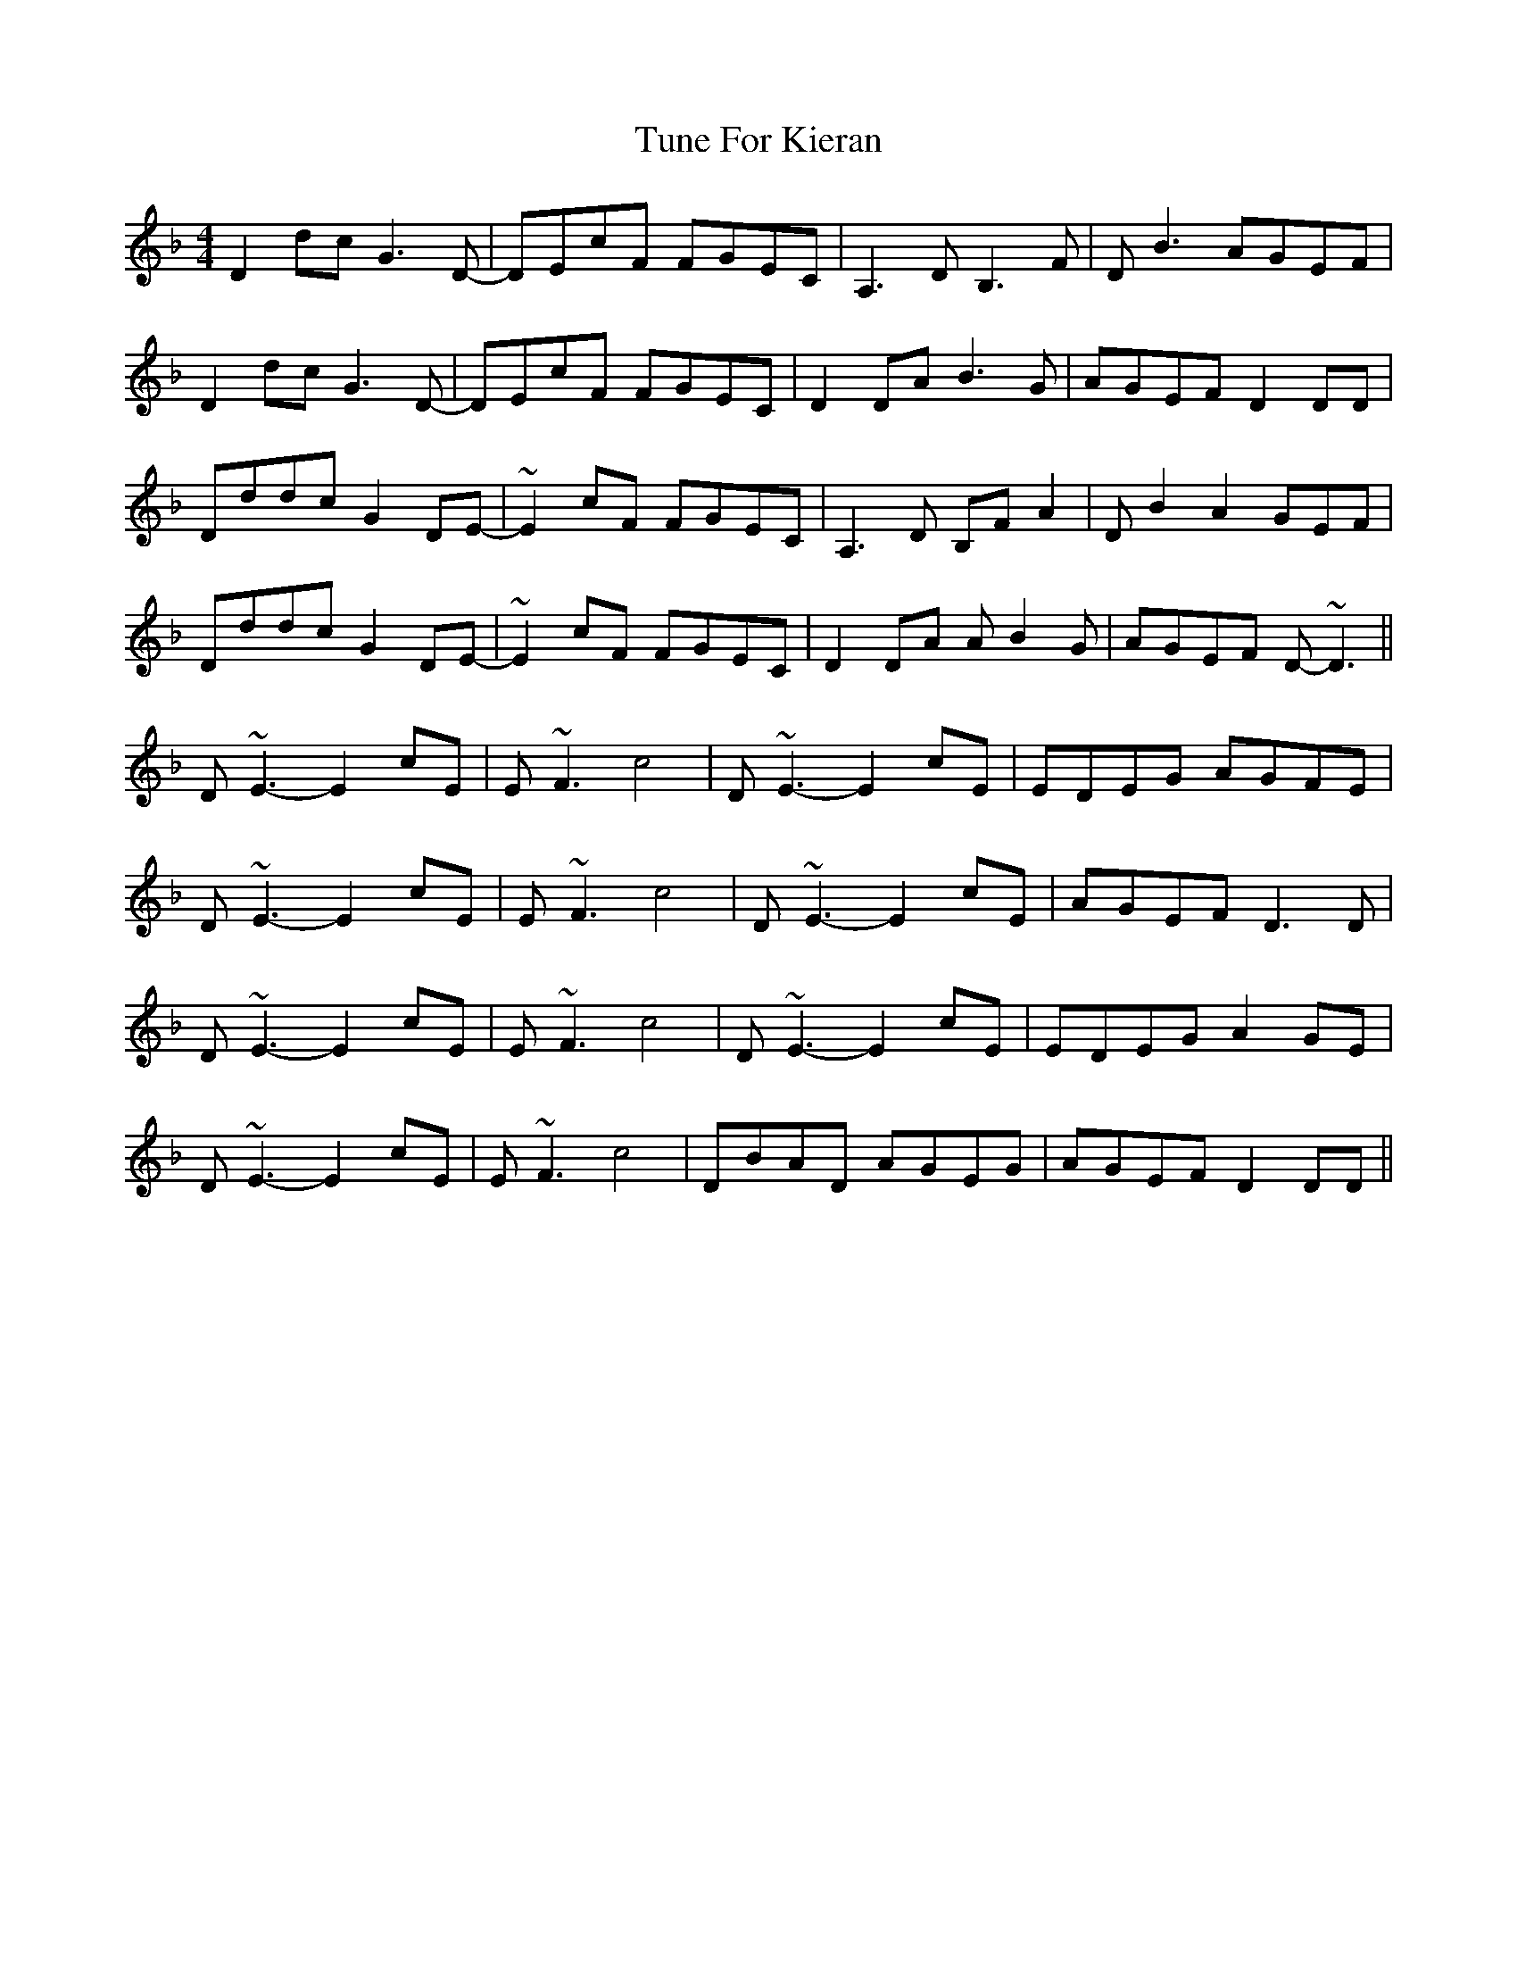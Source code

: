 X: 41303
T: Tune For Kieran
R: reel
M: 4/4
K: Dminor
D2dc G3D-|DEcF FGEC|A,3D B,3F|DB3 AGEF|
D2dc G3D-|DEcF FGEC|D2DA B3 G|AGEF D2DD|
Dddc G2DE-|~E2cF FGEC|A,3D B,FA2|DB2 A2 GEF|
Dddc G2DE-|~E2cF FGEC|D2DA AB2G|AGEF D-~D3||
D~E3- E2cE|E~F3c4|D~E3- E2cE|EDEG AGFE|
D~E3- E2cE|E~F3c4|D~E3- E2cE|AGEF D3D|
D~E3- E2cE|E~F3c4|D~E3- E2cE|EDEG A2GE|
D~E3- E2cE|E~F3c4|DBAD AGEG|AGEF D2DD||

